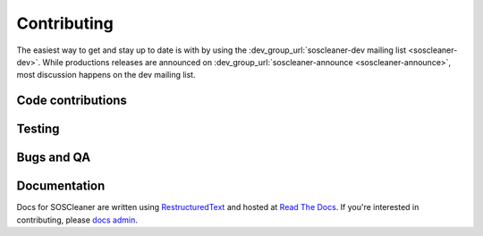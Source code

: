 .. sectionauthor:: Jamie Duncan <jamie.e.duncan@gmail.com>
.. _docs admin: jamie.e.duncan@gmail.com

=============
Contributing
=============
The easiest way to get and stay up to date is with by using the :dev_group_url:`soscleaner-dev mailing list <soscleaner-dev>`. While productions releases are announced on :dev_group_url:`soscleaner-announce <soscleaner-announce>`, most discussion happens on the dev mailing list.

Code contributions
-------------------


Testing
--------

Bugs and QA
------------

Documentation
--------------
Docs for SOSCleaner are written using `RestructuredText <http://docutils.sourceforge.net/rst.html>`__ and hosted at `Read The Docs <https://readthedocs.org>`__. If you're interested in contributing, please `docs admin`_.
